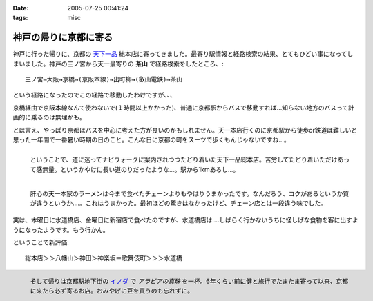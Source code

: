 :date: 2005-07-25 00:41:24
:tags: misc

=================================
神戸の帰りに京都に寄る
=================================

神戸に行った帰りに、京都の `天下一品`_ 総本店に寄ってきました。最寄り駅情報と経路検索の結果、とてもひどい事になってしまいました。神戸の三ノ宮から天一最寄りの **茶山** で経路検索をしたところ、::

  三ノ宮→大阪→京橋→(京阪本線)→出町柳→(叡山電鉄)→茶山

という経路になったのでこの経路で移動したわけですが、、、

.. _`天下一品`: http://www.tenkaippin.co.jp/



.. :extend type: text/x-rst
.. :extend:

京橋経由で京阪本線なんて使わないで(１時間以上かかった)、普通に京都駅からバスで移動すれば...知らない地方のバスって計画的に乗るのは無理かも。

とは言え、やっぱり京都はバスを中心に考えた方が良いのかもしれません。天一本店行くのに京都駅から徒歩or鉄道は難しいと思った一年間で一番暑い時期の日のこと。こんな日に京都の町をスーツで歩くもんじゃないですね...。

.. figure:: kyoto_tenichi1
  :width: 240
  :height: 180
  :align: left
  :class: visualClear
  :alt: 本店到着。駅から遠すぎ。

  ということで、道に迷ってナビウォークに案内されつつたどり着いた天下一品総本店。苦労してたどり着いただけあって感無量。というかやけに長い道のりだったような...。駅から1kmあるし...。

.. figure:: kyoto_tenichi2
  :width: 240
  :height: 180
  :align: left
  :class: visualClear
  :alt: 本店のこってりラーメン。見た目は一緒か..

  肝心の天一本家のラーメンは今まで食べたチェーンよりもやはりうまかったです。なんだろう、コクがあるというか質が違うというか‥‥。これはうまかった。最初ほどの驚きはなかったけど、チェーン店とは一段違う味でした。

.. cssclass:: visualClear

実は、木曜日に水道橋店、金曜日に新宿店で食べたのですが、水道橋店は‥‥しばらく行かないうちに怪しげな食物を客に出すようになったようです。もう行かん。

ということで新評価::

  総本店＞＞八幡山＞神田＞神楽坂＝歌舞伎町＞＞＞水道橋

.. figure:: kyoto_inoda
  :width: 240
  :height: 180
  :align: left
  :class: visualClear
  :alt: アラビアの真珠。ミルクを入れた方が旨いコーヒー。

  そして帰りは京都駅地下街の `イノダ`_ で *アラビアの真珠* を一杯。6年くらい前に健と旅行でたまたま寄って以来、京都に来たら必ず寄るお店。おみやげに豆を買うのも忘れずに。


.. _`イノダ`: http://www.inoda-coffee.co.jp/




.. :comments:
.. :comment id: 2010-10-27.0877099591
.. :title: 2010/10/27時点の評価
.. :author: しみずかわ
.. :date: 2010-10-27 17:11:30
.. :email: 
.. :url: 
.. :body:
.. 京都総本店＞＞八幡山＞新宿西口＝池袋＝神田＞神楽坂＝歌舞伎町＞＞＞水道橋
.. 
.. 「都内では高円寺店と水道橋店が直営店。水道橋店は元本店店長がやってる」という情報ももらったけど水道橋は‥
